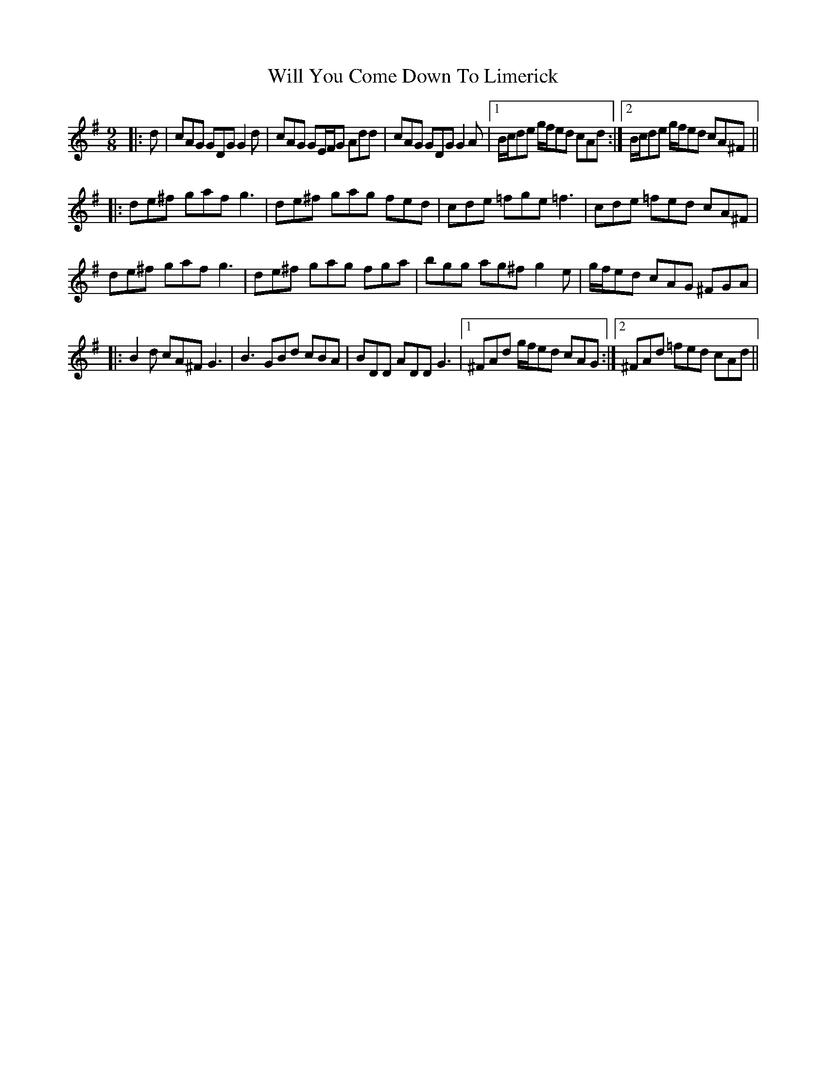 X: 42898
T: Will You Come Down To Limerick
R: slip jig
M: 9/8
K: Gmajor
|:d|cAG GDG G2d|cAG GE/F/G Add|cAG GDG G2A|1 B/c/de g/f/ed cAd:|2 B/c/de g/f/ed cA^F||
|:de^f gaf g3|de^f gag fed|cde =fge =f3|cde =fed cA^F|
de^f gaf g3|de^f gag fga|bgg ag^f g2e|g/f/ed cAG ^FGA|
|:B2d cA^F G3|B3 GBd cBA|BDD ADD G3|1 ^FAd g/f/ed cAG:|2 ^FAd =fed cAd||

